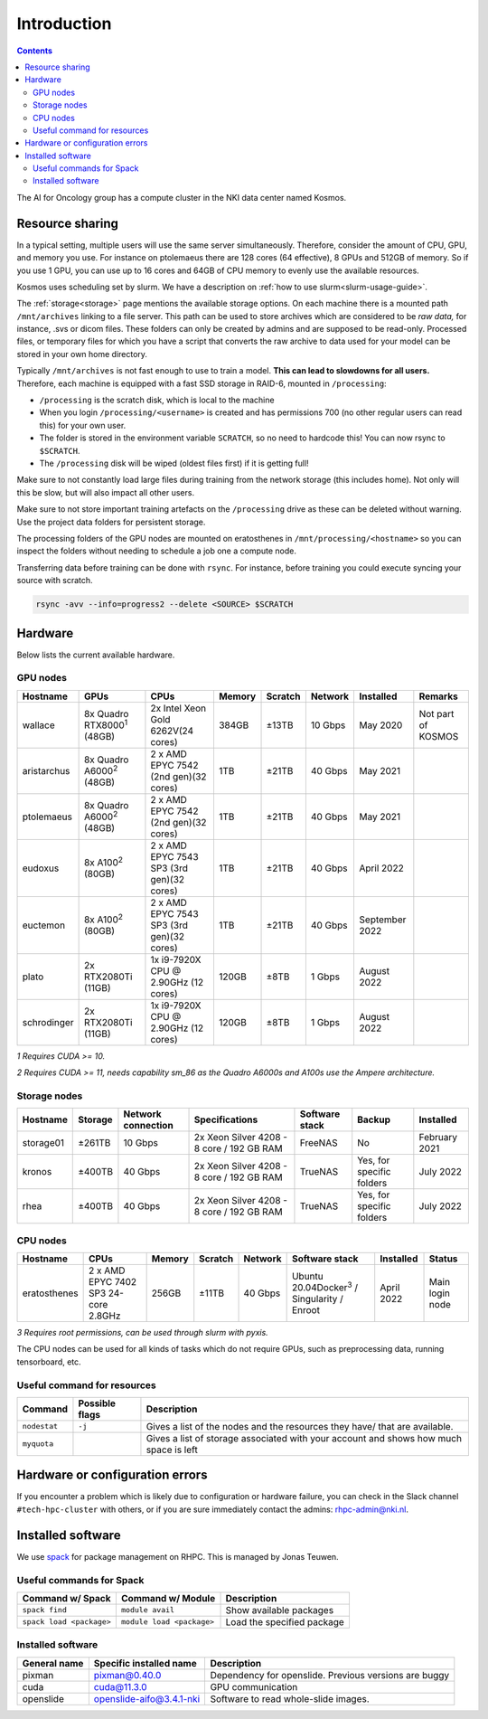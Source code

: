 ============
Introduction
============

.. contents::

The AI for Oncology group has a compute cluster in the NKI data center named Kosmos.

Resource sharing
================

In a typical setting, multiple users will use the same server simultaneously. Therefore, consider the amount of CPU, GPU, and memory you use. For instance on ptolemaeus there are 128 cores (64 effective), 8 GPUs and 512GB of memory. So if you use 1 GPU, you can use up to 16 cores and 64GB of CPU memory to evenly use the available resources.

Kosmos uses scheduling set by slurm. We have a description on :ref:`how to use slurm<slurm-usage-guide>`.

The :ref:`storage<storage>` page mentions the available storage options. On each machine there is a mounted path ``/mnt/archives`` linking to a file server. This path can be used to store archives which are considered to be *raw data,* for instance, .svs or dicom files. These folders can only be created by admins and are supposed to be read-only. Processed files, or temporary files for which you have a script that converts the raw archive to data used for your model can be stored in your own home directory.

Typically ``/mnt/archives`` is not fast enough to use to train a model. **This can lead to slowdowns for all users.** Therefore, each machine is equipped with a fast SSD storage in RAID-6, mounted in ``/processing``:


* ``/processing`` is the scratch disk, which is local to the machine

* When you login ``/processing/<username>`` is created and has permissions 700 (no other regular users can read this) for your own user.

* The folder is stored in the environment variable ``SCRATCH``, so no need to hardcode this! You can now rsync to ``$SCRATCH``.

* The ``/processing`` disk will be wiped (oldest files first) if it is getting full!

Make sure to not constantly load large files during training from the network storage (this includes home). Not only will this be slow, but will also impact all other users.

Make sure to not store important training artefacts on the ``/processing`` drive as these can be deleted without warning. Use the project data folders for persistent storage.

The processing folders of the GPU nodes are mounted on eratosthenes in ``/mnt/processing/<hostname>`` so you can inspect the folders without needing to schedule a job one a compute node.

Transferring data before training can be done with ``rsync``. For instance, before training you could execute syncing your source with scratch.

.. code-block:: java

   rsync -avv --info=progress2 --delete <SOURCE> $SCRATCH

Hardware
========

Below lists the current available hardware.

.. _gpu-nodes:

GPU nodes
---------

.. list-table::
   :header-rows: 1
   
   * - Hostname
     - GPUs
     - CPUs
     - Memory
     - Scratch
     - Network
     - Installed
     - Remarks
   * - wallace
     - 8x Quadro RTX8000\ :sup:`1` (48GB)
     - 2x Intel Xeon Gold 6262V(24 cores)
     - 384GB
     - ±13TB
     - 10 Gbps
     - May 2020
     - Not part of KOSMOS
   * - aristarchus
     - 8x Quadro A6000\ :sup:`2` (48GB)
     - 2 x AMD EPYC 7542 (2nd gen)(32 cores)
     - 1TB
     - ±21TB
     - 40 Gbps
     - May 2021
     -
   * - ptolemaeus
     - 8x Quadro A6000\ :sup:`2` (48GB)
     - 2 x AMD EPYC 7542 (2nd gen)(32 cores)
     - 1TB
     - ±21TB
     - 40 Gbps
     - May 2021
     -
   * - eudoxus
     - 8x A100\ :sup:`2` (80GB)
     - 2 x AMD EPYC 7543 SP3 (3rd gen)(32 cores)
     - 1TB
     - ±21TB
     - 40 Gbps
     - April 2022
     -
   * - euctemon
     - 8x A100\ :sup:`2` (80GB)
     - 2 x AMD EPYC 7543 SP3 (3rd gen)(32 cores)
     - 1TB
     - ±21TB
     - 40 Gbps
     - September 2022
     -
   * - plato
     - 2x RTX2080Ti (11GB)
     - 1x i9-7920X CPU @ 2.90GHz (12 cores)
     - 120GB
     - ±8TB
     - 1 Gbps
     - August 2022
     -
   * - schrodinger
     - 2x RTX2080Ti (11GB)
     - 1x i9-7920X CPU @ 2.90GHz (12 cores)
     - 120GB
     - ±8TB
     - 1 Gbps
     - August 2022
     -

*1 Requires CUDA >= 10.*

*2 Requires CUDA >= 11, needs capability sm_86 as the Quadro A6000s and A100s use the Ampere architecture.*


Storage nodes
-------------

.. list-table::
   :header-rows: 1

   * - Hostname
     - Storage
     - Network connection
     - Specifications
     - Software stack
     - Backup
     - Installed
   * - storage01
     - ±261TB
     - 10 Gbps
     - 2x Xeon Silver 4208 - 8 core / 192 GB RAM
     - FreeNAS
     - No
     - February 2021
   * - kronos
     - ±400TB
     - 40 Gbps
     - 2x Xeon Silver 4208 - 8 core / 192 GB RAM
     - TrueNAS
     - Yes, for specific folders
     - July 2022
   * - rhea
     - ±400TB
     - 40 Gbps
     - 2x Xeon Silver 4208 - 8 core / 192 GB RAM
     - TrueNAS
     - Yes, for specific folders
     - July 2022


CPU nodes
---------

.. list-table::
   :header-rows: 1

   * - Hostname
     - CPUs
     - Memory
     - Scratch
     - Network
     - Software stack
     - Installed
     - Status
   * - eratosthenes
     - 2 x AMD EPYC 7402 SP3 24-core 2.8GHz
     - 256GB
     - ±11TB
     - 40 Gbps
     - Ubuntu 20.04Docker\ :sup:`3` / Singularity / Enroot
     - April 2022
     - Main login node

*3 Requires root permissions, can be used through slurm with pyxis.*

The CPU nodes can be used for all kinds of tasks which do not require GPUs, such as preprocessing data, running tensorboard, etc.

Useful command for resources
----------------------------

.. list-table::
   :header-rows: 1

   * - Command
     - Possible flags
     - Description
   * - ``nodestat``
     - ``-j``
     - Gives a list of the nodes and the resources they have/ that are available.
   * - ``myquota``
     - 
     - Gives a list of storage associated with your account and shows how much space is left

Hardware or configuration errors
================================

If you encounter a problem which is likely due to configuration or hardware failure, you can check in the Slack channel ``#tech-hpc-cluster`` with others, or if you are sure immediately contact the admins: `rhpc-admin@nki.nl <mailto:rhpc-admin@nki.nl>`_.

Installed software
==================

We use `spack <https://spack.readthedocs.io/en/latest/>`_ for package management on RHPC. This is managed by Jonas Teuwen.

Useful commands for Spack
-------------------------

.. list-table::
   :header-rows: 1

   * - Command w/ Spack
     - Command w/ Module
     - Description
   * - ``spack find``
     - ``module avail``
     - Show available packages
   * - ``spack load <package>``
     - ``module load <package>``
     - Load the specified package

Installed software
------------------

.. list-table::
   :header-rows: 1

   * - General name
     - Specific installed name
     - Description
   * - pixman
     - pixman@0.40.0
     - Dependency for openslide. Previous versions are buggy
   * - cuda
     - cuda@11.3.0
     - GPU communication
   * - openslide
     - openslide-aifo@3.4.1-nki
     - Software to read whole-slide images.



